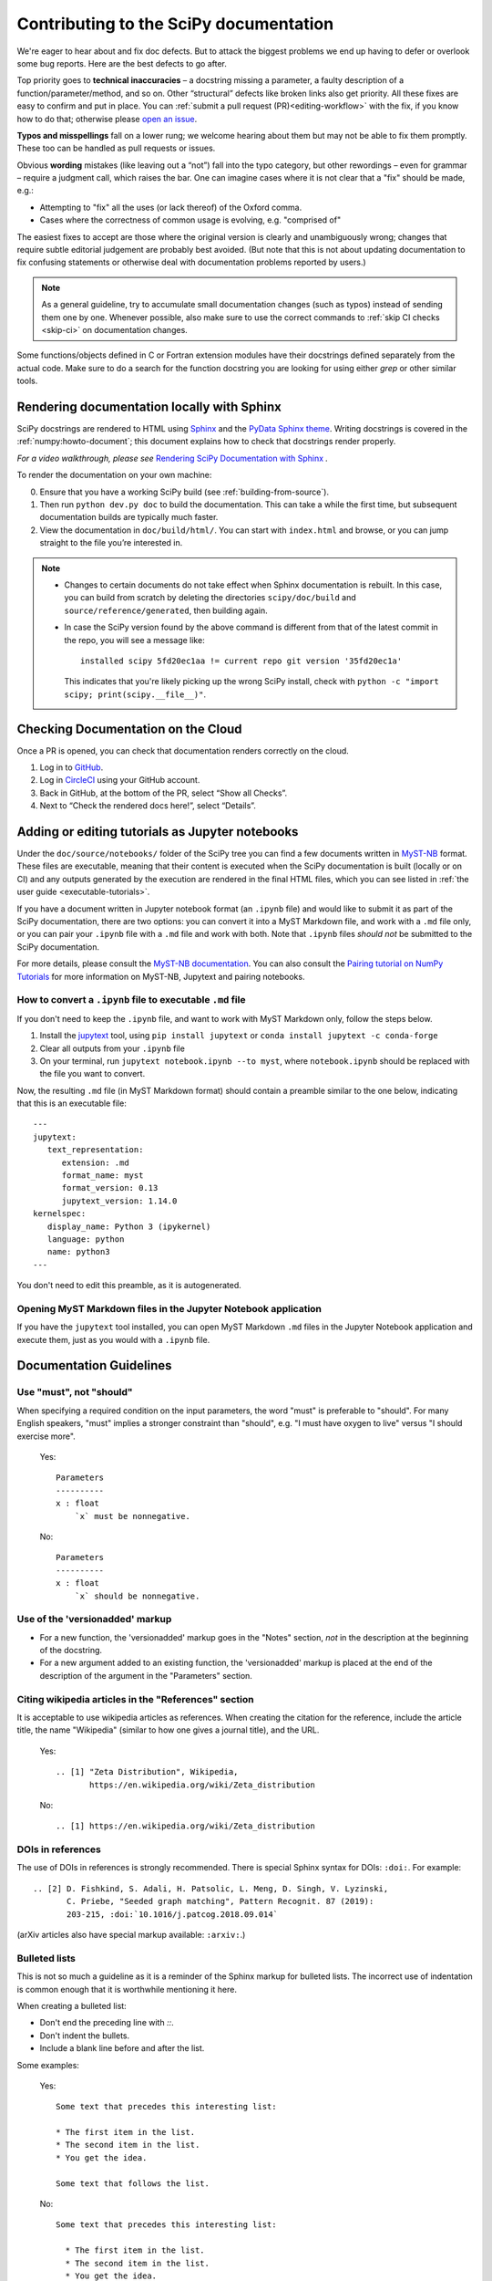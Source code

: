 .. _contributing-docs:

=======================================
Contributing to the SciPy documentation
=======================================

We're eager to hear about and fix doc defects. But to attack the biggest
problems we end up having to defer or overlook some bug reports. Here are the
best defects to go after.

Top priority goes to **technical inaccuracies** – a docstring missing a
parameter, a faulty description of a function/parameter/method, and so on. Other
“structural” defects like broken links also get priority. All these fixes are
easy to confirm and put in place. You can
:ref:`submit a pull request (PR)<editing-workflow>` with the fix, if you know
how to do that; otherwise please
`open an issue <https://github.com/scipy/scipy/issues/new/choose>`__.

**Typos and misspellings** fall on a lower rung; we welcome hearing about them
but may not be able to fix them promptly. These too can be handled as pull
requests or issues.

Obvious **wording** mistakes (like leaving out a “not”) fall into the typo
category, but other rewordings – even for grammar – require a judgment call,
which raises the bar. One can imagine cases where it is not clear that a "fix"
should be made, e.g.:

* Attempting to "fix" all the uses (or lack thereof) of the Oxford comma.
* Cases where the correctness of common usage is evolving, e.g. "comprised of"

The easiest fixes to accept are those where the original version is clearly and
unambiguously wrong; changes that require subtle editorial judgement are
probably best avoided. (But note that this is not about updating documentation
to fix confusing statements or otherwise deal with documentation problems
reported by users.)

.. note::

   As a general guideline, try to accumulate small documentation changes (such
   as typos) instead of sending them one by one. Whenever possible, also make
   sure to use the correct commands to :ref:`skip CI checks <skip-ci>` on
   documentation changes.

Some functions/objects defined in C or Fortran extension modules have their
docstrings defined separately from the actual code. Make sure to do a search for
the function docstring you are looking for using either `grep` or other similar
tools.

.. _rendering-documentation:

Rendering documentation locally with Sphinx
-------------------------------------------

SciPy docstrings are rendered to HTML using `Sphinx`_ and the
`PyData Sphinx theme`_. Writing
docstrings is covered in the :ref:`numpy:howto-document`; this document
explains how to check that docstrings render properly.

*For a video walkthrough, please see* \ `Rendering SciPy Documentation
with Sphinx`_ \ *.*

To render the documentation on your own machine:

0. Ensure that you have a working SciPy build (see :ref:`building-from-source`).
#. Then run ``python dev.py doc`` to build the documentation.
   This can take a while the first time, but subsequent documentation builds
   are typically much faster.
#. View the documentation in ``doc/build/html/``. You can start
   with ``index.html`` and browse, or you can jump straight to the file you’re
   interested in.

.. note::

   - Changes to certain documents do not take effect when Sphinx documentation
     is rebuilt. In this case, you can build from scratch by deleting the
     directories ``scipy/doc/build`` and ``source/reference/generated``,
     then building again.

   - In case the SciPy version found by the above command is different from
     that of the latest commit in the repo, you will see a message like::

         installed scipy 5fd20ec1aa != current repo git version '35fd20ec1a'

     This indicates that you're likely picking up the wrong SciPy install,
     check with ``python -c "import scipy; print(scipy.__file__)"``.

.. _rendering-documentation-cloud:

Checking Documentation on the Cloud
-----------------------------------

Once a PR is opened, you can check that documentation renders correctly
on the cloud.

#. Log in to `GitHub`_.
#. Log in `CircleCI`_ using your GitHub account.
#. Back in GitHub, at the bottom of the PR, select “Show all Checks”.
#. Next to “Check the rendered docs here!”, select “Details”.

.. _adding-notebooks:

Adding or editing tutorials as Jupyter notebooks
------------------------------------------------

Under the ``doc/source/notebooks/`` folder of the SciPy tree you can find a few
documents written in MyST-NB_ format. These files are executable, meaning that
their content is executed when the SciPy documentation is built (locally or on
CI) and any outputs generated by the execution are rendered in the final HTML
files, which you can see listed in :ref:`the user guide <executable-tutorials>`.

If you have a document written in Jupyter notebook format (an ``.ipynb`` file)
and would like to submit it as part of the SciPy documentation, there are two
options: you can convert it into a MyST Markdown file, and work with a ``.md``
file only, or you can pair your ``.ipynb`` file with a ``.md`` file and work
with both. Note that ``.ipynb`` files *should not* be submitted to the SciPy
documentation.

For more details, please consult the
`MyST-NB documentation <https://myst-nb.readthedocs.io/en/latest/authoring/text-notebooks.html>`__.
You can also consult the `Pairing tutorial on NumPy Tutorials <https://numpy.org/numpy-tutorials/content/pairing.html>`__
for more information on MyST-NB, Jupytext and pairing notebooks.

How to convert a ``.ipynb`` file to executable ``.md`` file
~~~~~~~~~~~~~~~~~~~~~~~~~~~~~~~~~~~~~~~~~~~~~~~~~~~~~~~~~~~

If you don't need to keep the ``.ipynb`` file, and want to work with MyST
Markdown only, follow the steps below.

1. Install the jupytext_ tool, using ``pip install jupytext`` or
   ``conda install jupytext -c conda-forge``
2. Clear all outputs from your ``.ipynb`` file
3. On your terminal, run ``jupytext notebook.ipynb --to myst``, where
   ``notebook.ipynb`` should be replaced with the file you want to convert.

.. _jupytext: https://jupytext.readthedocs.io

Now, the resulting ``.md`` file (in MyST Markdown format) should contain a
preamble similar to the one below, indicating that this is an executable file:

::

   ---
   jupytext:
      text_representation:
         extension: .md
         format_name: myst
         format_version: 0.13
         jupytext_version: 1.14.0
   kernelspec:
      display_name: Python 3 (ipykernel)
      language: python
      name: python3
   ---

You don't need to edit this preamble, as it is autogenerated.

Opening MyST Markdown files in the Jupyter Notebook application
~~~~~~~~~~~~~~~~~~~~~~~~~~~~~~~~~~~~~~~~~~~~~~~~~~~~~~~~~~~~~~~

If you have the ``jupytext`` tool installed, you can open MyST Markdown ``.md``
files in the Jupyter Notebook application and execute them, just as you would
with a ``.ipynb`` file.

.. _MyST-NB: https://myst-nb.readthedocs.io/

.. _docs-guidelines:

Documentation Guidelines
------------------------

Use "must", not "should"
~~~~~~~~~~~~~~~~~~~~~~~~
When specifying a required condition on the input parameters, the
word "must" is preferable to "should".  For many English speakers,
"must" implies a stronger constraint than "should",  e.g. "I must
have oxygen to live" versus "I should exercise more".

    Yes::

            Parameters
            ----------
            x : float
                `x` must be nonnegative.

    No::

            Parameters
            ----------
            x : float
                `x` should be nonnegative.


Use of the 'versionadded' markup
~~~~~~~~~~~~~~~~~~~~~~~~~~~~~~~~
* For a new function, the 'versionadded' markup goes in the "Notes" section,
  *not* in the description at the beginning of the docstring.
* For a new argument added to an existing function,  the 'versionadded' markup
  is placed at the end of the description of the argument in the "Parameters"
  section.


Citing wikipedia articles in the "References" section
~~~~~~~~~~~~~~~~~~~~~~~~~~~~~~~~~~~~~~~~~~~~~~~~~~~~~
It is acceptable to use wikipedia articles as references.
When creating the citation for the reference, include the article title,
the name "Wikipedia" (similar to how one gives a journal title), and the
URL.

    Yes::

        .. [1] "Zeta Distribution", Wikipedia,
               https://en.wikipedia.org/wiki/Zeta_distribution

    No::

        .. [1] https://en.wikipedia.org/wiki/Zeta_distribution


DOIs in references
~~~~~~~~~~~~~~~~~~
The use of DOIs in references is strongly recommended.
There is special Sphinx syntax for DOIs: ``:doi:``. For example::

    .. [2] D. Fishkind, S. Adali, H. Patsolic, L. Meng, D. Singh, V. Lyzinski,
           C. Priebe, "Seeded graph matching", Pattern Recognit. 87 (2019):
           203-215, :doi:`10.1016/j.patcog.2018.09.014`

(arXiv articles also have special markup available: ``:arxiv:``.)


Bulleted lists
~~~~~~~~~~~~~~
This is not so much a guideline as it is a reminder of the Sphinx markup
for bulleted lists.  The incorrect use of indentation is common enough
that it is worthwhile mentioning it here.

When creating a bulleted list:

* Don't end the preceding line with `::`.
* Don't indent the bullets.
* Include a blank line before and after the list.

Some examples:

    Yes::

        Some text that precedes this interesting list:

        * The first item in the list.
        * The second item in the list.
        * You get the idea.

        Some text that follows the list.

    No::

        Some text that precedes this interesting list:

          * The first item in the list.
          * The second item in the list.
          * You get the idea.

        Some text that follows the list.

    No::

        Some text that precedes this interesting list:
        * The first item in the list.
        * The second item in the list.
        * You get the idea.
        Some text that follows the list.


Self-contained examples
~~~~~~~~~~~~~~~~~~~~~~~
Each "Example" section (both in docstrings and general documentation)
must be self-contained. This means that all imports
must be explicit, the data used must be defined, and the code should "just
work" when copy-pasted into a fresh Python interpreter.

    Yes::

        >>> import numpy as np
        >>> rng = np.random.default_rng()

    No::

        >>> rng = np.random.default_rng()

What is possible (and recommended) is to intersperse blocks of code with
explanations. Blank lines must separate each code block from the explanatory
text.

    Yes::

        Some initial text

        >>> import numpy as np
        >>> rng = np.random.default_rng()

        This is some explanation

        >>> rng.random(10)


Examples and randomness
~~~~~~~~~~~~~~~~~~~~~~~
In the continuous integration (CI) suite, examples are executed and the output
is compared against the provided reference. The main goal is to ensure that
the *example* is correct; a failure warns us that the example may need to be
adjusted (e.g. because the API has changed since it was written).
Doctests are not meant to be used as unit tests of underlying implementation.

In case a random number generator is needed, `np.random.Generator` must be
used. The canonical way to create a NumPy ``Generator`` is to use
`np.random.default_rng`.

    Yes::

        >>> import numpy as np
        >>> rng = np.random.default_rng()
        >>> sample = rng.random(10)

    Yes::

        >>> import numpy as np
        >>> rng = np.random.default_rng(102524723947864966825913730119128190984)
        >>> sample = rng.random(10)

    No::

        >>> import numpy as np
        >>> sample = np.random.random(10)

Seeding the generator object is optional. If a seed is used, avoid common numbers and
instead generate a seed with ``np.random.SeedSequence().entropy``.
If no seed is provided, the default value
``1638083107694713882823079058616272161``
is used when doctests are executed. In either case, the rendered
documentation will not show the seed. The intent is to discourage users from
copy/pasting seeds in their code and instead make an explicit decision about
the use of a seed in their program. The consequence is that users cannot
reproduce the results of the example exactly, so examples using random data
should not refer to precise numerical values based on random data or rely on
them to make their point.

Legacy directive
~~~~~~~~~~~~~~~~

If a function, module or API is in *legacy* mode, meaning that it is kept around
for backwards compatibility reasons, but is not recommended to use in new code,
you can use the ``.. legacy::`` directive.

By default, if used with no arguments, the legacy directive will generate the
following output:

.. legacy::


We strongly recommend that you also add a custom message, such as a new API to
replace the old one. This message will be appended to the default message::

   .. legacy::

      New code should use :mod:`scipy.fft`.

will create the following output:

.. legacy::

   New code should use :mod:`scipy.fft`.

Finally, if you want to mention a function, method (or any custom object)
instead of a *submodule*, you can use an optional argument::

    .. legacy:: function

This will create the following output:

.. legacy:: function

---

.. _GitHub: https://github.com/
.. _CircleCI: https://circleci.com/vcs-authorize/
.. _Sphinx: https://www.sphinx-doc.org/en/master/
.. _PyData Sphinx theme: https://pydata-sphinx-theme.readthedocs.io/en/latest/
.. _Sphinx-Design: https://sphinx-design.readthedocs.io
.. _numpydoc: https://numpydoc.readthedocs.io
.. _matplotlib: https://www.matplotlib.org/
.. _Rendering SciPy Documentation with Sphinx: https://youtu.be/kGSYU39EhJQ
.. _git submodules: https://git-scm.com/book/en/v2/Git-Tools-Submodules
.. _Make build automation tool: https://en.wikipedia.org/wiki/Make_(software)
